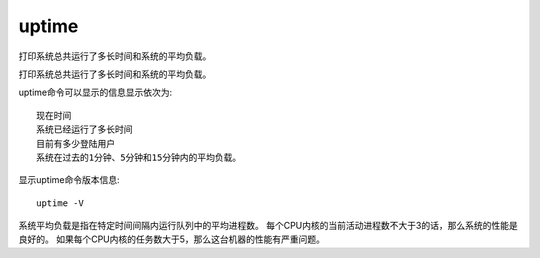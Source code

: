 ======================
uptime
======================


.. post:: 2023-02-26 21:30:12
  :tags: linux, linux指令
  :category: 操作系统
  :author: YanQue
  :location: CD
  :language: zh-cn

打印系统总共运行了多长时间和系统的平均负载。

打印系统总共运行了多长时间和系统的平均负载。

uptime命令可以显示的信息显示依次为::

  现在时间
  系统已经运行了多长时间
  目前有多少登陆用户
  系统在过去的1分钟、5分钟和15分钟内的平均负载。

显示uptime命令版本信息::

  uptime -V

系统平均负载是指在特定时间间隔内运行队列中的平均进程数。
每个CPU内核的当前活动进程数不大于3的话，那么系统的性能是良好的。
如果每个CPU内核的任务数大于5，那么这台机器的性能有严重问题。




